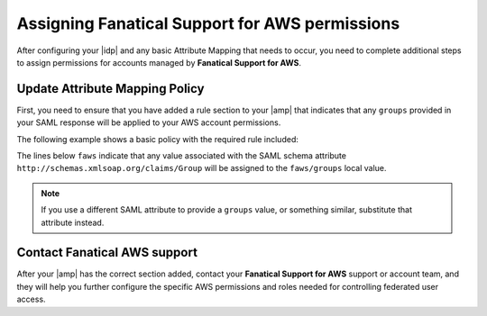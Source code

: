 .. _faws-mapping-ug:

Assigning Fanatical Support for AWS permissions
-----------------------------------------------

After configuring your |idp| and any basic Attribute Mapping that needs
to occur, you need to complete additional steps to assign permissions for
accounts managed by **Fanatical Support for AWS**.

Update Attribute Mapping Policy
~~~~~~~~~~~~~~~~~~~~~~~~~~~~~~~

First, you need to ensure that you have added a rule section to your
|amp| that indicates that any ``groups`` provided in your SAML response will be
applied to your AWS account permissions.

The following example shows a basic policy with the required rule included:

.. code:: yaml
    mapping:
      rules:
        -
          local:
            user:
              domain: "{D}"
              email: "{Pt(/saml2p:Response/saml2:Assertion/saml2:Subject/saml2:NameID)    }"
              expire: "{D}"
              name: "{D}"
            faws:
              groups:
                multiValue: true
                value: "{Ats(http://schemas.xmlsoap.org/claims/Group)}"
      version: RAX-1

The lines below ``faws`` indicate that any value associated with the SAML
schema attribute ``http://schemas.xmlsoap.org/claims/Group`` will be assigned
to the ``faws/groups`` local value.

.. note::
    If you use a different SAML attribute to provide a ``groups`` value, or
    something similar, substitute that attribute instead.


Contact Fanatical AWS support
~~~~~~~~~~~~~~~~~~~~~~~~~~~~~

After your |amp| has the correct section added, contact your **Fanatical
Support for AWS** support or account team, and they will help you further
configure the specific AWS permissions and roles needed for controlling
federated user access.
